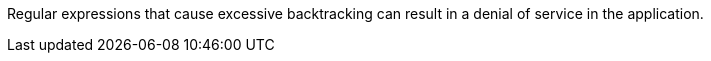 Regular expressions that cause excessive backtracking can result in a denial of service in the application.
